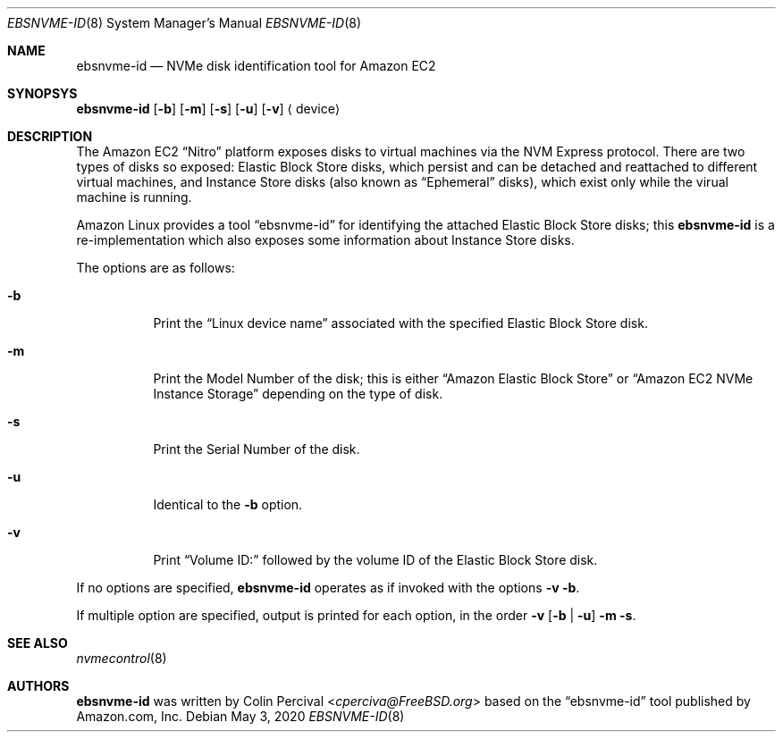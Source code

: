 .\"
.\" Copyright 2020 Colin Percival
.\"
.\" Redistribution and use in source and binary forms, with or without
.\" modification, are permitted provided that the following conditions
.\" are met:
.\" 1. Redistributions of source code must retain the above copyright
.\"    notice, this list of conditions and the following disclaimer.
.\" 2. Redistributions in binary form must reproduce the above copyright
.\"    notice, this list of conditions and the following disclaimer in the
.\"    documentation and/or other materials provided with the distribution.
.\"
.\" THIS SOFTWARE IS PROVIDED BY THE AUTHOR AND CONTRIBUTORS ``AS IS'' AND
.\" ANY EXPRESS OR IMPLIED WARRANTIES, INCLUDING, BUT NOT LIMITED TO, THE
.\" IMPLIED WARRANTIES OF MERCHANTABILITY AND FITNESS FOR A PARTICULAR PURPOSE
.\" ARE DISCLAIMED.  IN NO EVENT SHALL THE AUTHOR OR CONTRIBUTORS BE LIABLE
.\" FOR ANY DIRECT, INDIRECT, INCIDENTAL, SPECIAL, EXEMPLARY, OR CONSEQUENTIAL
.\" DAMAGES (INCLUDING, BUT NOT LIMITED TO, PROCUREMENT OF SUBSTITUTE GOODS
.\" OR SERVICES; LOSS OF USE, DATA, OR PROFITS; OR BUSINESS INTERRUPTION)
.\" HOWEVER CAUSED AND ON ANY THEORY OF LIABILITY, WHETHER IN CONTRACT, STRICT
.\" LIABILITY, OR TORT (INCLUDING NEGLIGENCE OR OTHERWISE) ARISING IN ANY WAY
.\" OUT OF THE USE OF THIS SOFTWARE, EVEN IF ADVISED OF THE POSSIBILITY OF
.\" SUCH DAMAGE.
.\"
.Dd May 3, 2020
.Dt EBSNVME-ID 8
.Os
.Sh NAME
.Nm ebsnvme-id
.Nd NVMe disk identification tool for Amazon EC2
.Sh SYNOPSYS
.Nm
.Op Fl b
.Op Fl m
.Op Fl s
.Op Fl u
.Op Fl v
.Aq device
.Sh DESCRIPTION
The Amazon EC2
.Dq Nitro
platform exposes disks to virtual machines via the NVM Express protocol.
There are two types of disks so exposed: Elastic Block Store disks, which
persist and can be detached and reattached to different virtual machines,
and Instance Store disks (also known as
.Dq Ephemeral
disks), which exist only while the virual machine is running.
.Pp
Amazon Linux provides a tool
.Dq ebsnvme-id
for identifying the attached Elastic Block Store disks; this
.Nm
is a re-implementation which also exposes some information about Instance
Store disks.
.Pp
The options are as follows:
.Bl -tag -width indent
.It Fl b
Print the
.Dq Linux device name
associated with the specified Elastic Block Store disk.
.It Fl m
Print the Model Number of the disk; this is either
.Dq Amazon Elastic Block Store
or
.Dq Amazon EC2 NVMe Instance Storage
depending on the type of disk.
.It Fl s
Print the Serial Number of the disk.
.It Fl u
Identical to the
.Fl b
option.
.It Fl v
Print
.Dq Volume ID:
followed by the volume ID of the Elastic Block Store disk.
.El
.Pp
If no options are specified,
.Nm
operates as if invoked with the options
.Fl v
.Fl b .
.Pp
If multiple option are specified, output is printed for each
option, in the order
.Fl v
.Op Fl b | Fl u
.Fl m
.Fl s .
.Sh SEE ALSO
.Xr nvmecontrol 8
.Sh AUTHORS
.Nm
was written by
.An Colin Percival Aq Mt cperciva@FreeBSD.org
based on the
.Dq ebsnvme-id
tool published by Amazon.com, Inc.
